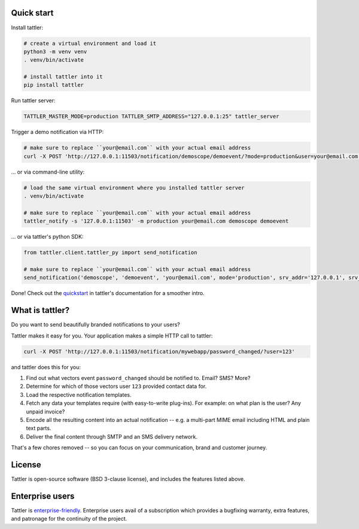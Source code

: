 .. image:: https://gitlab.com/tattler/tattler-community/badges/main/pipeline.svg

.. image:: https://gitlab.com/tattler/tattler-community/badges/main/coverage.svg


.. image:: https://gitlab.com/tattler/tattler-community/-/raw/main/package/src/tattler/docs/source/tattler-logo-large-colorneutral.png

Quick start
===========

Install tattler:

.. code-block:: bash

   # create a virtual environment and load it
   python3 -m venv venv
   . venv/bin/activate

   # install tattler into it
   pip install tattler

Run tattler server:

.. code-block:: bash

   TATTLER_MASTER_MODE=production TATTLER_SMTP_ADDRESS="127.0.0.1:25" tattler_server

Trigger a demo notification via HTTP:

.. code-block:: bash

   # make sure to replace ``your@email.com`` with your actual email address
   curl -X POST 'http://127.0.0.1:11503/notification/demoscope/demoevent/?mode=production&user=your@email.com'

... or via command-line utility:

.. code-block:: bash

   # load the same virtual environment where you installed tattler server
   . venv/bin/activate

   # make sure to replace ``your@email.com`` with your actual email address
   tattler_notify -s '127.0.0.1:11503' -m production your@email.com demoscope demoevent

... or via tattler's python SDK:

.. code-block:: python3

   from tattler.client.tattler_py import send_notification

   # make sure to replace ``your@email.com`` with your actual email address
   send_notification('demoscope', 'demoevent', 'your@email.com', mode='production', srv_addr='127.0.0.1', srv_port=11503)

Done! Check out the `quickstart <https://docs.tattler.dev/quickstart.html>`_
in tattler's documentation for a smoother intro.


What is tattler?
================

Do you want to send beautifully branded notifications to your users?

Tattler makes it easy for you. Your application makes a simple HTTP call to tattler:

.. code-block:: bash

   curl -X POST 'http://127.0.0.1:11503/notification/mywebapp/password_changed/?user=123'

and tattler does this for you:

1. Find out what vectors event ``password_changed`` should be notified to. Email? SMS? More?
2. Determine for which of those vectors user ``123`` provided contact data for.
3. Load the respective notification templates.
4. Fetch any data your templates require (with easy-to-write plug-ins). For example: on what plan is the user? Any unpaid invoice?
5. Encode all the resulting content into an actual notification -- e.g. a multi-part MIME email including HTML and plain text parts.
6. Deliver the final content through SMTP and an SMS delivery network.

That's a few chores removed -- so you can focus on your communication, brand and customer journey.


License
=======

Tattler is open-source software (BSD 3-clause license), and includes the features listed above.


Enterprise users
================

Tattler is `enterprise-friendly <https://tattler.dev/#enterprise>`_. Enterprise users avail of a
subscription which provides a bugfixing warranty, extra features, and patronage for the continuity
of the project.
